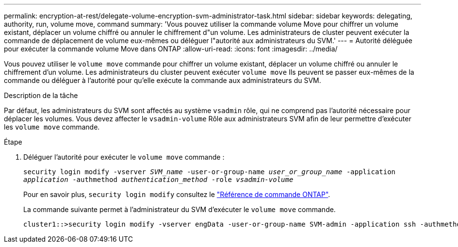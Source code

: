 ---
permalink: encryption-at-rest/delegate-volume-encryption-svm-administrator-task.html 
sidebar: sidebar 
keywords: delegating, authority, run, volume move, command 
summary: 'Vous pouvez utiliser la commande volume Move pour chiffrer un volume existant, déplacer un volume chiffré ou annuler le chiffrement d"un volume. Les administrateurs de cluster peuvent exécuter la commande de déplacement de volume eux-mêmes ou déléguer l"autorité aux administrateurs du SVM.' 
---
= Autorité déléguée pour exécuter la commande volume Move dans ONTAP
:allow-uri-read: 
:icons: font
:imagesdir: ../media/


[role="lead"]
Vous pouvez utiliser le `volume move` commande pour chiffrer un volume existant, déplacer un volume chiffré ou annuler le chiffrement d'un volume. Les administrateurs du cluster peuvent exécuter `volume move` Ils peuvent se passer eux-mêmes de la commande ou déléguer à l'autorité pour qu'elle exécute la commande aux administrateurs du SVM.

.Description de la tâche
Par défaut, les administrateurs du SVM sont affectés au système `vsadmin` rôle, qui ne comprend pas l'autorité nécessaire pour déplacer les volumes. Vous devez affecter le `vsadmin-volume` Rôle aux administrateurs SVM afin de leur permettre d'exécuter les `volume move` commande.

.Étape
. Déléguer l'autorité pour exécuter le `volume move` commande :
+
`security login modify -vserver _SVM_name_ -user-or-group-name _user_or_group_name_ -application _application_ -authmethod _authentication_method_ -role _vsadmin-volume_`

+
Pour en savoir plus, `security login modify` consultez le link:https://docs.netapp.com/us-en/ontap-cli/security-login-modify.html["Référence de commande ONTAP"^].

+
La commande suivante permet à l'administrateur du SVM d'exécuter le `volume move` commande.

+
[listing]
----
cluster1::>security login modify -vserver engData -user-or-group-name SVM-admin -application ssh -authmethod domain -role vsadmin-volume
----

